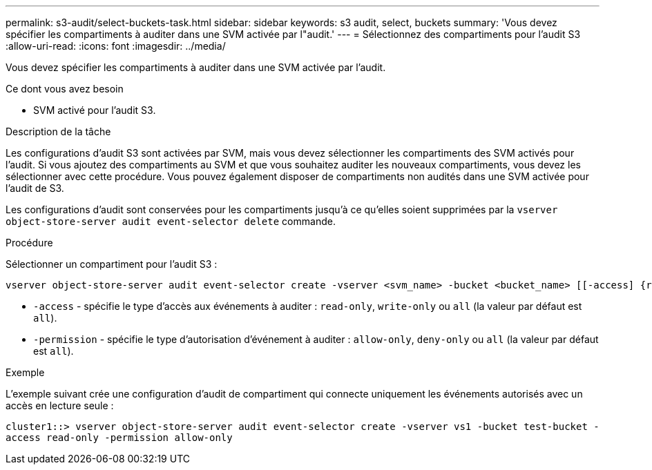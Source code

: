 ---
permalink: s3-audit/select-buckets-task.html 
sidebar: sidebar 
keywords: s3 audit, select, buckets 
summary: 'Vous devez spécifier les compartiments à auditer dans une SVM activée par l"audit.' 
---
= Sélectionnez des compartiments pour l'audit S3
:allow-uri-read: 
:icons: font
:imagesdir: ../media/


[role="lead"]
Vous devez spécifier les compartiments à auditer dans une SVM activée par l'audit.

.Ce dont vous avez besoin
* SVM activé pour l'audit S3.


.Description de la tâche
Les configurations d'audit S3 sont activées par SVM, mais vous devez sélectionner les compartiments des SVM activés pour l'audit. Si vous ajoutez des compartiments au SVM et que vous souhaitez auditer les nouveaux compartiments, vous devez les sélectionner avec cette procédure. Vous pouvez également disposer de compartiments non audités dans une SVM activée pour l'audit de S3.

Les configurations d'audit sont conservées pour les compartiments jusqu'à ce qu'elles soient supprimées par la `vserver object-store-server audit event-selector delete` commande.

.Procédure
Sélectionner un compartiment pour l'audit S3 :

[source, cli]
----
vserver object-store-server audit event-selector create -vserver <svm_name> -bucket <bucket_name> [[-access] {read-only|write-only|all}] [[-permission] {allow-only|deny-only|all}]
----
* `-access` - spécifie le type d'accès aux événements à auditer : `read-only`, `write-only` ou `all` (la valeur par défaut est `all`).
* `-permission` - spécifie le type d'autorisation d'événement à auditer : `allow-only`, `deny-only` ou `all` (la valeur par défaut est `all`).


.Exemple
L'exemple suivant crée une configuration d'audit de compartiment qui connecte uniquement les événements autorisés avec un accès en lecture seule :

`cluster1::> vserver object-store-server audit event-selector create -vserver vs1 -bucket test-bucket -access read-only -permission allow-only`
